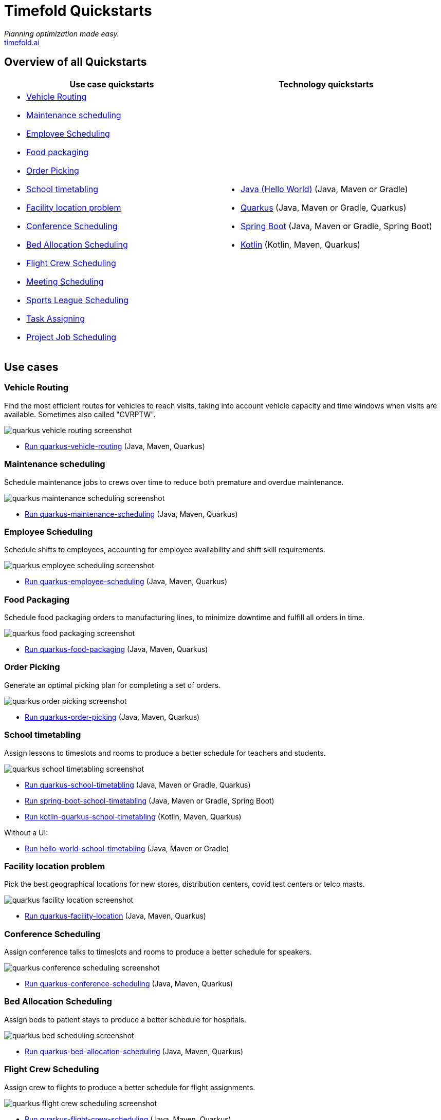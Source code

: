 = Timefold Quickstarts

_Planning optimization made easy._ +
https://timefold.ai[timefold.ai]

== Overview of all Quickstarts

|===
|Use case quickstarts |Technology quickstarts

a|* <<vehicle-routing, Vehicle Routing>>
* <<maintenance-scheduling, Maintenance scheduling>>
* <<employee-scheduling, Employee Scheduling>>
* <<food-packaging, Food packaging>>
* <<order-picking, Order Picking>>
* <<school-timetabling, School timetabling>>
* <<facility-location-problem, Facility location problem>>
* <<conference-scheduling, Conference Scheduling>>
* <<bed-allocation-scheduling, Bed Allocation Scheduling>>
* <<flight-crew-scheduling, Flight Crew Scheduling>>
* <<meeting-scheduling, Meeting Scheduling>>
* <<sports-leaghe-scheduling, Sports League Scheduling>>
* <<task-assigning, Task Assigning>>
* <<project-job-scheduling, Project Job Scheduling>>

a|* link:hello-world/README.adoc[Java (Hello World)] (Java, Maven or Gradle)
* link:use-cases/school-timetabling/README.adoc[Quarkus] (Java, Maven or Gradle, Quarkus)
* link:technology/java-spring-boot/README.adoc[Spring Boot] (Java, Maven or Gradle, Spring Boot)
* link:technology/kotlin-quarkus/README.adoc[Kotlin] (Kotlin, Maven, Quarkus)
|===

== Use cases

=== Vehicle Routing

Find the most efficient routes for vehicles to reach visits, taking into account vehicle capacity and time windows when visits are available. Sometimes also called "CVRPTW".

image::use-cases/vehicle-routing/quarkus-vehicle-routing-screenshot.png[]

* link:use-cases/vehicle-routing/README.adoc[Run quarkus-vehicle-routing] (Java, Maven, Quarkus)

=== Maintenance scheduling

Schedule maintenance jobs to crews over time to reduce both premature and overdue maintenance.

image::use-cases/maintenance-scheduling/quarkus-maintenance-scheduling-screenshot.png[]

* link:use-cases/maintenance-scheduling/README.adoc[Run quarkus-maintenance-scheduling] (Java, Maven, Quarkus)

=== Employee Scheduling

Schedule shifts to employees, accounting for employee availability and shift skill requirements.

image::use-cases/employee-scheduling/quarkus-employee-scheduling-screenshot.png[]

* link:use-cases/employee-scheduling/README.adoc[Run quarkus-employee-scheduling] (Java, Maven, Quarkus)

=== Food Packaging

Schedule food packaging orders to manufacturing lines, to minimize downtime and fulfill all orders in time.

image::use-cases/food-packaging/quarkus-food-packaging-screenshot.png[]

* link:use-cases/food-packaging/README.adoc[Run quarkus-food-packaging] (Java, Maven, Quarkus)

=== Order Picking

Generate an optimal picking plan for completing a set of orders.

image::use-cases/order-picking/quarkus-order-picking-screenshot.png[]

* link:use-cases/order-picking/README.adoc[Run quarkus-order-picking] (Java, Maven, Quarkus)

=== School timetabling

Assign lessons to timeslots and rooms to produce a better schedule for teachers and students.

image::use-cases/school-timetabling/quarkus-school-timetabling-screenshot.png[]

* link:use-cases/school-timetabling/README.adoc[Run quarkus-school-timetabling] (Java, Maven or Gradle, Quarkus)
* link:technology/java-spring-boot/README.adoc[Run spring-boot-school-timetabling] (Java, Maven or Gradle, Spring Boot)
* link:technology/kotlin-quarkus/README.adoc[Run kotlin-quarkus-school-timetabling] (Kotlin, Maven, Quarkus)

Without a UI:

* link:hello-world/README.adoc[Run hello-world-school-timetabling] (Java, Maven or Gradle)

=== Facility location problem

Pick the best geographical locations for new stores, distribution centers, covid test centers or telco masts.

image::use-cases/facility-location/quarkus-facility-location-screenshot.png[]

* link:use-cases/facility-location/README.adoc[Run quarkus-facility-location] (Java, Maven, Quarkus)

=== Conference Scheduling

Assign conference talks to timeslots and rooms to produce a better schedule for speakers.

image::use-cases/conference-scheduling/quarkus-conference-scheduling-screenshot.png[]

* link:use-cases/conference-scheduling/README.adoc[Run quarkus-conference-scheduling] (Java, Maven, Quarkus)

=== Bed Allocation Scheduling

Assign beds to patient stays to produce a better schedule for hospitals.

image::use-cases/bed-allocation/quarkus-bed-scheduling-screenshot.png[]

* link:use-cases/bed-allocation/README.adoc[Run quarkus-bed-allocation-scheduling] (Java, Maven, Quarkus)

=== Flight Crew Scheduling

Assign crew to flights to produce a better schedule for flight assignments.

image::use-cases/flight-crew-scheduling/quarkus-flight-crew-scheduling-screenshot.png[]

* link:use-cases/flight-crew-scheduling/README.adoc[Run quarkus-flight-crew-scheduling] (Java, Maven, Quarkus)

=== Meeting Scheduling

Assign timeslots and rooms for meetings to produce a better schedule.

image::use-cases/meeting-scheduling/quarkus-meeting-scheduling-screenshot.png[]

* link:use-cases/meeting-scheduling/README.adoc[Run quarkus-flight-crew-scheduling] (Java, Maven, Quarkus)

=== Sports League Scheduling

Assign rounds to matches to produce a better schedule for league matches.

image::use-cases/sports-league-scheduling/quarkus-sports-leaghe-scheduling-screenshot.png[]

* link:use-cases/sports-league-scheduling/README.adoc[Run quarkus-sports-league-scheduling] (Java, Maven, Quarkus)

=== Task Assigning

Assign employees to tasks to produce a better plan for task assignments.

image::use-cases/task-assigning/quarkus-task-assigning-screenshot.png[]

* link:use-cases/task-assigning/README.adoc[Run quarkus-task-assigning] (Java, Maven, Quarkus)

=== Project Job Scheduling

Assign jobs for execution to produce a better schedule for project job allocations.

image::use-cases/project-job-scheduling/quarkus-project-job-scheduling-screenshot.png[]

* link:use-cases/project-job-scheduling/README.adoc[Run quarkus-task-assigning] (Java, Maven, Quarkus)

== Legal notice

Timefold Quickstarts was https://timefold.ai/blog/2023/optaplanner-fork/[forked] on 20 April 2023 from OptaPlanner Quickstarts,
which was entirely Apache-2.0 licensed (a permissive license).

Timefold Quickstarts is a derivative work of OptaPlanner Quickstarts,
which includes copyrights of the original creator, Red Hat Inc., affiliates and contributors,
that were all entirely licensed under the Apache-2.0 license.
Every source file has been modified.
